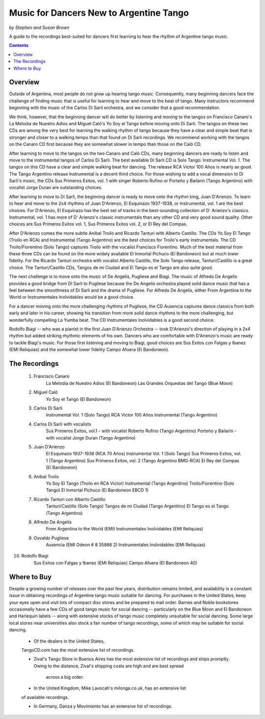 ########################################
Music for Dancers New to Argentine Tango
########################################
*by Stephen and Susan Brown*

A guide to the recordings best-suited for dancers first learning to hear the rhythm of Argentine tango music.

.. image:: ../../pix/disarli.gif
   :alt: Carlos Di Sarli

.. contents::


Overview
========

Outside of Argentina, most people do not grow up hearing tango music. 
Consequently, many beginning dancers face the challenge of finding music that is useful 
for learning to hear and move to the beat of tango. 
Many instructors recommend beginning with the music of the Carlos Di Sarli orchestra, 
and we consider that a good recommendation.

We think, however, that the beginning dancer will do better by listening and 
moving to the tangos on Francisco Canaro's La Melodia de Nuestro Adios and 
Miguel Caló's Yo Soy el Tango before moving onto Di Sarli. 
The tangos on these two CDs are among the very best for learning the 
walking rhythm of tango because they have a clear and simple beat that 
is stronger and closer to a walking tempo than that found on Di Sarli recordings. 
We recommend working with the tangos on the Canaro CD first because they 
are somewhat slower in tempo than those on the Caló CD.

After learning to move to the tangos on the two Canaro and Caló CDs, many 
beginning dancers are ready to listen and move to the instrumental tangos 
of Carlos Di Sarli.  
The best available Di Sarli CD is Solo Tango: Instrumental Vol. 1. 
The tangos on this CD have a clear and simple walking beat for dancing. 
The release RCA Victor 100 Años is nearly as good.  
The Tango Argentino release Instrumental is a decent third choice.  
For those wishing to add a vocal dimension to Di Sarli's music, the CDs 
Sus Primeros Exitos, vol. 1 with singer Roberto Rufino or 
Porteño y Bailarin (Tango Argentino) with vocalist Jorge Duran 
are outstanding choices.

After learning to move to Di Sarli, the beginning dancer is ready to 
move onto the rhythm king, Juan D'Arienzo. 
To learn to hear and move to the 2x4 rhythms of Juan D'Arienzo, 
El Esquinazo 1937-1938, or Instrumental, vol. 1 are the best choices.  
For D'Arienzo, El Esquinazo has the best set of tracks in the best-sounding 
collection of D' Arienzo's classics.  
Instrumental, vol. 1 has more of D' Arienzo's classic instrumentals 
than any other CD and very good sound quality.  
Other choices are Sus Primeros Exitos vol. 1, 
Sus Primeros Exitos vol. 2, or 
El Rey del Compas.

After D'Arienzo comes the more subtle Anibal Troilo and 
Ricardo Tanturi with Alberto Castillo.  
The CDs Yo Soy El Tango (Troilo en RCA) and 
Instrumental (Tango Argentino) are the best choices 
for Troilo's early instrumentals.  
The CD Troilo/Fiorentino (Solo Tango) captures Troilo with 
the vocalist Francisco Fiorentino.  
Much of the best material from these three CDs can be 
found on the more widely available 
El Inmortal Pichuco (El Bandoneon) but at much lower fidelity.  
For the Ricardo Tanturi orchestra with vocalist 
Alberto Castillo, the Solo Tango release, 
Tanturi/Castillo is a great choice.  
The Tanturi/Castillo CDs, Tangos de mi Ciudad and 
El Tango es el Tango are also quite good.

The next challenge is to move onto the music of De Angelis, 
Pugliese and Biagi.  
The music of Alfredo De Angelis provides a good bridge 
from Di Sarli to Pugliese because the De Angelis 
orchestra played solid dance music that has a feel between 
the smoothness of Di Sarli and the drama of Pugliese.  
For Alfredo De Angelis, either From Argentina to the World or 
Instrumentales Inolvidables would be a good choice.

For a dancer moving onto the more challenging rhythms 
of Pugliese, the CD Ausencia captures dance classics 
from both early and later in his career, showing his 
transition from more solid dance rhythms to the more 
challenging, but wonderfully compelling La Yumba beat.  
The CD Instrumentales Inolvidables is a good second choice.

Rodolfo Biagi -- who was a pianist in the first 
Juan D'Arienzo Orchestra -- took D'Arienzo's direction 
of playing in a 2x4 rhythm but added striking rhythmic
elements of his own. 
Dancers who are comfortable with D'Arienzo's music are ready 
to tackle Biagi's music. 
For those first listening and moving to Biagi, good 
choices are Sus Exitos con Falgas y Ibanez (EMI Reliquias) 
and the somewhat lower fidelity Campo Afuera (El Bandoneon).



The Recordings
==============

  1. Francisco Canaro
        La Melodia de Nuestro Adios  (El Bandoneon)
        Las Grandes Orquestas del Tango  (Blue Moon)
  2. Miguel Caló
        Yo Soy el Tango  (El Bandoneon)
  3. Carlos Di Sarli
        Instrumental Vol. 1  (Solo Tango)
        RCA Victor 100 Años
        Instrumental  (Tango Argentino)
  4. Carlos Di Sarli with vocalists
        Sus Primeros Exitos, vol.1 - with vocalist Roberto Rufino  (Tango Argentino)
        Porteño y Bailarin - with vocalist Jorge Duran  (Tango Argentino)
  5. Juan D'Arienzo
        El Esquinazo 1937-1938  (RCA 70 Años)
        Instrumental Vol. 1  (Solo Tango)
        Sus Primeros Exitos, vol. 1  (Tango Argentino)
        Sus Primeros Exitos, vol. 2  (Tango Argentino BMG-RCA)
        El Rey del Compas  (El Bandoneon)
  6. Anibal Troilo
        Yo Soy El Tango  (Troilo en RCA Victor)
        Instrumental  (Tango Argentino)
        Troilo/Fiorentino  (Solo Tango)
        El Inmortal Pichuco  (El Bandoneon EBCD 1)
  7. Ricardo Tanturi con Alberto Castillo
        Tanturi/Castillo  (Solo Tango)
        Tangos de mi Ciudad  (Tango Argentino)
        El Tango es el Tango  (Tango Argentino)
  8. Alfredo De Angelis
        From Argentina to the World  (EMI)
        Instrumentales Inolvidables  (EMI Reliquias)
  9. Osvaldo Pugliese
        Ausencia  (EMI Odeon # 8 35886 2)
        Instrumentales Inolvidables  (EMI Reliquias)
10. Rodolfo Biagi
        Sus Exitos con Falgas y Ibanez  (EMI Reliquias)
        Campo Afuera  (El Bandoneon 40)



Where to Buy
============

Despite a growing number of releases over the past few years, 
distribution remains limited, and availability is a constant issue 
in obtaining recordings of Argentine tango music suitable for dancing.  
For purchases in the United States, keep your eyes open and visit 
lots of compact disc stores and be prepared to mail order.  
Barnes and Noble bookstores occasionally have a few CDs of good tango 
music for social dancing -- particularly on the Blue Moon and El Bandoneon 
and Harlequin labels -- along with extensive stocks of tango music 
completely unsuitable for social dancing.  
Some large local stores near universities also stock a fair number of 
tango recordings, some of which may be suitable for social dancing.

  * Of the dealers in the United States, 
  TangoCD.com has the most 
  extensive list of recordings.  
  
  * Zival's Tango Store in Buenos Aires has the most extensive list of 
    recordings and ships promptly.  
    Owing to the distance, Zival's shipping costs are high and are best spread 
     across a big order.  

  * In the United Kingdom, Mike Lavocah's milonga.co.uk, has an extensive list 
  of available recordings.  

  * In Germany, Danza y Movimiento has an extensive list of recordings.


